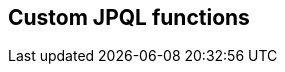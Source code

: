 == Custom JPQL functions

// explain functions and function groups
// mention how to register that stuff and how to use
// mention jpql macros and how to implement that
// function per DBMS that produces sql
// careful when allowing support for parameters
// give some examples and good practices like
// e.g. using a values clause for implementing the use of parameters multiple times
// point to existing implementations and how the integration is done